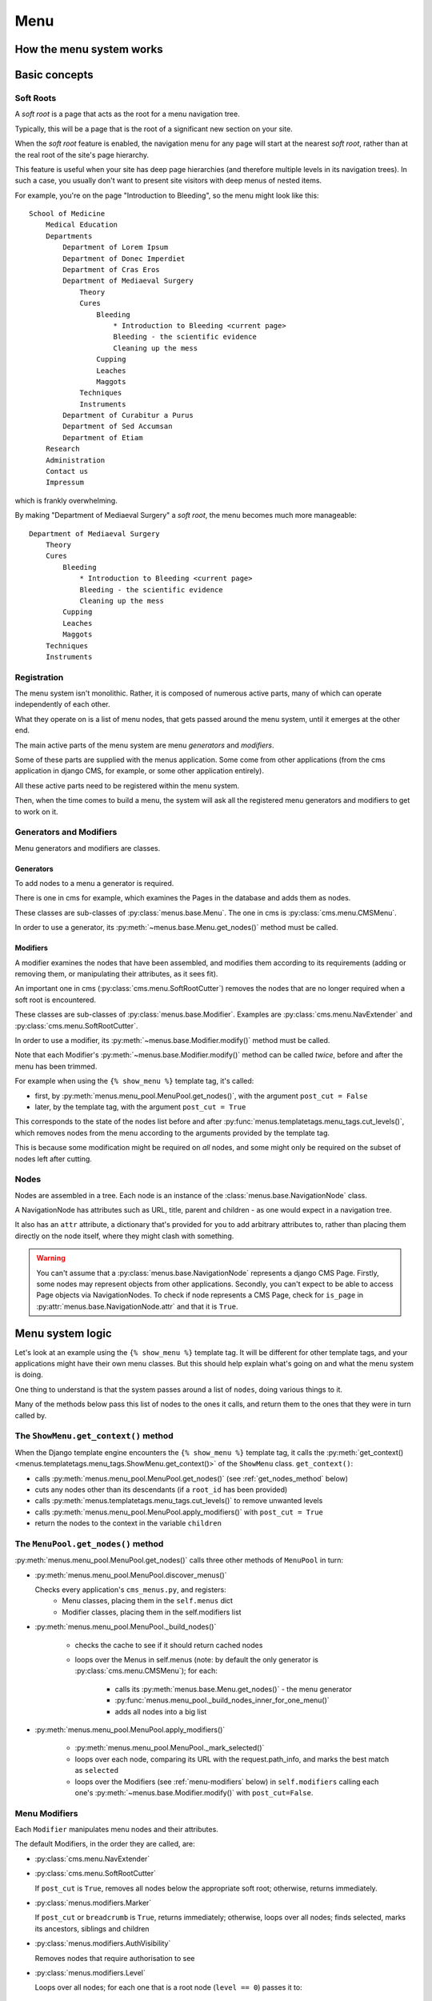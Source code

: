 ..  _menu:

####
Menu
####

*************************
How the menu system works
*************************

**************
Basic concepts
**************

.. _soft-root:

Soft Roots
==========

A *soft root* is a page that acts as the root for a menu
navigation tree.

Typically, this will be a page that is the root of a significant
new section on your site.

When the *soft root* feature is enabled, the navigation menu
for any page will start at the nearest *soft root*, rather than
at the real root of the site's page hierarchy.

This feature is useful when your site has deep page hierarchies
(and therefore multiple levels in its navigation trees). In such
a case, you usually don't want to present site visitors with deep
menus of nested items.

For example, you're on the page "Introduction to Bleeding", so the menu might look like this::

    School of Medicine
        Medical Education
        Departments
            Department of Lorem Ipsum
            Department of Donec Imperdiet
            Department of Cras Eros
            Department of Mediaeval Surgery
                Theory
                Cures
                    Bleeding
                        * Introduction to Bleeding <current page>
                        Bleeding - the scientific evidence
                        Cleaning up the mess
                    Cupping
                    Leaches
                    Maggots
                Techniques
                Instruments
            Department of Curabitur a Purus
            Department of Sed Accumsan
            Department of Etiam
        Research
        Administration
        Contact us
        Impressum

which is frankly overwhelming.

By making "Department of Mediaeval Surgery" a *soft root*, the
menu becomes much more manageable::

    Department of Mediaeval Surgery
        Theory
        Cures
            Bleeding
                * Introduction to Bleeding <current page>
                Bleeding - the scientific evidence
                Cleaning up the mess
            Cupping
            Leaches
            Maggots
        Techniques
        Instruments

Registration
============

The menu system isn't monolithic. Rather, it is composed of numerous active parts, many of which can operate independently of each other.

What they operate on is a list of menu nodes, that gets passed around the menu system, until it emerges at the other end.

The main active parts of the menu system are menu *generators* and *modifiers*.

Some of these parts are supplied with the menus application. Some come from other applications (from the cms application in django CMS, for example, or some other application entirely).

All these active parts need to be registered within the menu system.

Then, when the time comes to build a menu, the system will ask all the registered menu generators and modifiers to get to work on it.

Generators and Modifiers
========================

Menu generators and modifiers are classes.

Generators
----------

To add nodes to a menu a generator is required.

There is one in cms for example, which examines the Pages in the database and adds them as nodes.

These classes are sub-classes of :py:class:`menus.base.Menu`. The one in cms is :py:class:`cms.menu.CMSMenu`.

In order to use a generator, its :py:meth:`~menus.base.Menu.get_nodes()` method must be called.

Modifiers
---------

A modifier examines the nodes that have been assembled, and modifies them according to its requirements (adding or removing them, or manipulating their attributes, as it sees fit).

An important one in cms (:py:class:`cms.menu.SoftRootCutter`) removes the nodes that are no longer required when a soft root is encountered.

These classes are sub-classes of :py:class:`menus.base.Modifier`. Examples are :py:class:`cms.menu.NavExtender` and :py:class:`cms.menu.SoftRootCutter`.

In order to use a modifier, its :py:meth:`~menus.base.Modifier.modify()` method must be called.

Note that each Modifier's :py:meth:`~menus.base.Modifier.modify()` method can be called *twice*, before and after the menu has been trimmed.

For example when using the ``{% show_menu %}`` template tag, it's called:

* first, by :py:meth:`menus.menu_pool.MenuPool.get_nodes()`, with the argument ``post_cut = False``
* later, by the template tag, with the argument ``post_cut = True``

This corresponds to the state of the nodes list before and after :py:func:`menus.templatetags.menu_tags.cut_levels()`, which removes nodes from the menu according to the arguments provided by the template tag.

This is because some modification might be required on *all* nodes, and some might only be required on the subset of nodes left after cutting.

Nodes
=====

Nodes are assembled in a tree. Each node is an instance of the :class:`menus.base.NavigationNode` class.

A NavigationNode has attributes such as URL, title, parent and children - as one would expect in a navigation tree.

It also has an ``attr`` attribute, a dictionary that's provided for you to add arbitrary attributes
to, rather than placing them directly on the node itself, where they might clash with something.

.. warning::
    You can't assume that a :py:class:`menus.base.NavigationNode` represents a django CMS Page. Firstly, some nodes may
    represent objects from other applications. Secondly, you can't expect to be able to access Page objects via
    NavigationNodes. To check if node represents a CMS Page, check for ``is_page`` in :py:attr:`menus.base.NavigationNode.attr`
    and that it is ``True``.

*****************
Menu system logic
*****************

Let's look at an example using the ``{% show_menu %}`` template tag. It will be different for other
template tags, and your applications might have their own menu classes. But this should help
explain what's going on and what the menu system is doing.

One thing to understand is that the system passes around a list of ``nodes``, doing various things
to it.

Many of the methods below pass this list of nodes to the ones it calls, and return them to the ones
that they were in turn called by.


The ``ShowMenu.get_context()`` method
=====================================

When the Django template engine encounters the ``{% show_menu %}`` template tag, it calls
the :py:meth:`get_context() <menus.templatetags.menu_tags.ShowMenu.get_context()>` of the ``ShowMenu`` class. ``get_context()``:

* calls :py:meth:`menus.menu_pool.MenuPool.get_nodes()` (see :ref:`get_nodes_method` below)
* cuts any nodes other than its descendants (if a ``root_id`` has been provided)
* calls :py:meth:`menus.templatetags.menu_tags.cut_levels()` to remove unwanted levels
* calls :py:meth:`menus.menu_pool.MenuPool.apply_modifiers()` with ``post_cut = True``
* return the nodes to the context in the variable ``children``


.. _get_nodes_method:

The ``MenuPool.get_nodes()`` method
===================================

:py:meth:`menus.menu_pool.MenuPool.get_nodes()` calls three other methods of ``MenuPool`` in turn:

* :py:meth:`menus.menu_pool.MenuPool.discover_menus()`

  Checks every application's ``cms_menus.py``, and registers:
    * Menu classes, placing them in the ``self.menus`` dict
    * Modifier classes, placing them in the self.modifiers list

* :py:meth:`menus.menu_pool.MenuPool._build_nodes()`

    * checks the cache to see if it should return cached nodes
    * loops over the Menus in self.menus (note: by default the only generator is
      :py:class:`cms.menu.CMSMenu`); for each:

        * calls its :py:meth:`menus.base.Menu.get_nodes()` - the menu generator
        * :py:func:`menus.menu_pool._build_nodes_inner_for_one_menu()`
        * adds all nodes into a big list

* :py:meth:`menus.menu_pool.MenuPool.apply_modifiers()`

    * :py:meth:`menus.menu_pool.MenuPool._mark_selected()`
    * loops over each node, comparing its URL with the request.path_info, and marks the best match
      as ``selected``
    * loops over the Modifiers (see :ref:`menu-modifiers` below) in ``self.modifiers`` calling each
      one's
      :py:meth:`~menus.base.Modifier.modify()` with ``post_cut=False``.


.. _menu-modifiers:

Menu Modifiers
==============

Each ``Modifier`` manipulates menu nodes and their attributes.

The default Modifiers, in the order they are called, are:

* :py:class:`cms.menu.NavExtender`
* :py:class:`cms.menu.SoftRootCutter`

  If ``post_cut`` is ``True``, removes all nodes below the appropriate soft root; otherwise,
  returns immediately.

* :py:class:`menus.modifiers.Marker`

  If ``post_cut`` or ``breadcrumb`` is ``True``, returns immediately; otherwise, loops over all
  nodes; finds selected, marks its ancestors, siblings and children

* :py:class:`menus.modifiers.AuthVisibility`

  Removes nodes that require authorisation to see

* :py:class:`menus.modifiers.Level`

  Loops over all nodes; for each one that is a root node (``level == 0``) passes it to:

    * :py:meth:`~menus.modifiers.Level.mark_levels()` recurses over a node's descendants marking
      their levels

